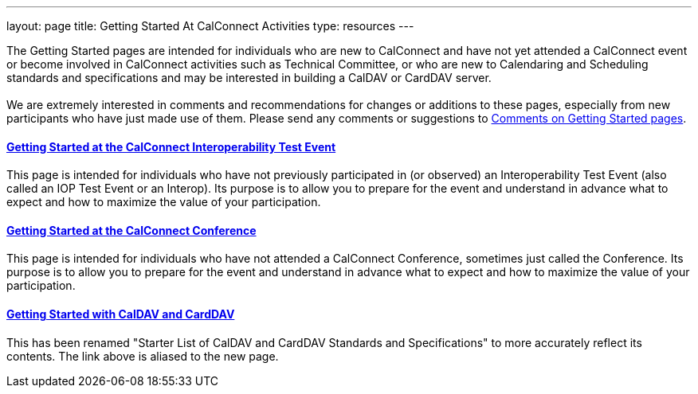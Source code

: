 ---
layout: page
title:  Getting Started At CalConnect Activities
type: resources
---

The Getting Started pages are intended for individuals who are new to
CalConnect and have not yet attended a CalConnect event or become
involved in CalConnect activities such as Technical Committee, or who
are new to Calendaring and Scheduling standards and specifications and
may be interested in building a CalDAV or CardDAV server. +
 +
We are extremely interested in comments and recommendations for changes
or additions to these pages, especially from new participants who have
just made use of them. Please send any comments or suggestions to
mailto:Dave.Thewlis@calconnect.org?subject=Getting%20Started%20comments[Comments
on Getting Started pages]. +
 

==== link:getting-started/interop[Getting Started at the CalConnect Interoperability Test Event]

This page is intended for individuals who have not previously
participated in (or observed) an Interoperability Test Event (also
called an IOP Test Event or an Interop). Its purpose is to allow you to
prepare for the event and understand in advance what to expect and how
to maximize the value of your participation. +
 

==== link:getting-started/conference[Getting Started at the CalConnect Conference]

This page is intended for individuals who have not attended a CalConnect
Conference, sometimes just called the Conference. Its purpose is to
allow you to prepare for the event and understand in advance what to
expect and how to maximize the value of your participation. +
 

==== link:getting-started/caldav-and-carddav[Getting Started with CalDAV and CardDAV]

This has been renamed "Starter List of CalDAV and CardDAV Standards and
Specifications" to more accurately reflect its contents. The link above
is aliased to the new page.   
